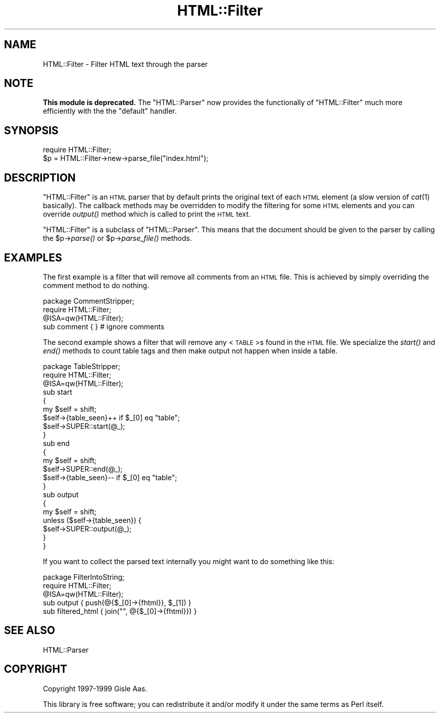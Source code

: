 .\" Automatically generated by Pod::Man 2.23 (Pod::Simple 3.14)
.\"
.\" Standard preamble:
.\" ========================================================================
.de Sp \" Vertical space (when we can't use .PP)
.if t .sp .5v
.if n .sp
..
.de Vb \" Begin verbatim text
.ft CW
.nf
.ne \\$1
..
.de Ve \" End verbatim text
.ft R
.fi
..
.\" Set up some character translations and predefined strings.  \*(-- will
.\" give an unbreakable dash, \*(PI will give pi, \*(L" will give a left
.\" double quote, and \*(R" will give a right double quote.  \*(C+ will
.\" give a nicer C++.  Capital omega is used to do unbreakable dashes and
.\" therefore won't be available.  \*(C` and \*(C' expand to `' in nroff,
.\" nothing in troff, for use with C<>.
.tr \(*W-
.ds C+ C\v'-.1v'\h'-1p'\s-2+\h'-1p'+\s0\v'.1v'\h'-1p'
.ie n \{\
.    ds -- \(*W-
.    ds PI pi
.    if (\n(.H=4u)&(1m=24u) .ds -- \(*W\h'-12u'\(*W\h'-12u'-\" diablo 10 pitch
.    if (\n(.H=4u)&(1m=20u) .ds -- \(*W\h'-12u'\(*W\h'-8u'-\"  diablo 12 pitch
.    ds L" ""
.    ds R" ""
.    ds C` ""
.    ds C' ""
'br\}
.el\{\
.    ds -- \|\(em\|
.    ds PI \(*p
.    ds L" ``
.    ds R" ''
'br\}
.\"
.\" Escape single quotes in literal strings from groff's Unicode transform.
.ie \n(.g .ds Aq \(aq
.el       .ds Aq '
.\"
.\" If the F register is turned on, we'll generate index entries on stderr for
.\" titles (.TH), headers (.SH), subsections (.SS), items (.Ip), and index
.\" entries marked with X<> in POD.  Of course, you'll have to process the
.\" output yourself in some meaningful fashion.
.ie \nF \{\
.    de IX
.    tm Index:\\$1\t\\n%\t"\\$2"
..
.    nr % 0
.    rr F
.\}
.el \{\
.    de IX
..
.\}
.\"
.\" Accent mark definitions (@(#)ms.acc 1.5 88/02/08 SMI; from UCB 4.2).
.\" Fear.  Run.  Save yourself.  No user-serviceable parts.
.    \" fudge factors for nroff and troff
.if n \{\
.    ds #H 0
.    ds #V .8m
.    ds #F .3m
.    ds #[ \f1
.    ds #] \fP
.\}
.if t \{\
.    ds #H ((1u-(\\\\n(.fu%2u))*.13m)
.    ds #V .6m
.    ds #F 0
.    ds #[ \&
.    ds #] \&
.\}
.    \" simple accents for nroff and troff
.if n \{\
.    ds ' \&
.    ds ` \&
.    ds ^ \&
.    ds , \&
.    ds ~ ~
.    ds /
.\}
.if t \{\
.    ds ' \\k:\h'-(\\n(.wu*8/10-\*(#H)'\'\h"|\\n:u"
.    ds ` \\k:\h'-(\\n(.wu*8/10-\*(#H)'\`\h'|\\n:u'
.    ds ^ \\k:\h'-(\\n(.wu*10/11-\*(#H)'^\h'|\\n:u'
.    ds , \\k:\h'-(\\n(.wu*8/10)',\h'|\\n:u'
.    ds ~ \\k:\h'-(\\n(.wu-\*(#H-.1m)'~\h'|\\n:u'
.    ds / \\k:\h'-(\\n(.wu*8/10-\*(#H)'\z\(sl\h'|\\n:u'
.\}
.    \" troff and (daisy-wheel) nroff accents
.ds : \\k:\h'-(\\n(.wu*8/10-\*(#H+.1m+\*(#F)'\v'-\*(#V'\z.\h'.2m+\*(#F'.\h'|\\n:u'\v'\*(#V'
.ds 8 \h'\*(#H'\(*b\h'-\*(#H'
.ds o \\k:\h'-(\\n(.wu+\w'\(de'u-\*(#H)/2u'\v'-.3n'\*(#[\z\(de\v'.3n'\h'|\\n:u'\*(#]
.ds d- \h'\*(#H'\(pd\h'-\w'~'u'\v'-.25m'\f2\(hy\fP\v'.25m'\h'-\*(#H'
.ds D- D\\k:\h'-\w'D'u'\v'-.11m'\z\(hy\v'.11m'\h'|\\n:u'
.ds th \*(#[\v'.3m'\s+1I\s-1\v'-.3m'\h'-(\w'I'u*2/3)'\s-1o\s+1\*(#]
.ds Th \*(#[\s+2I\s-2\h'-\w'I'u*3/5'\v'-.3m'o\v'.3m'\*(#]
.ds ae a\h'-(\w'a'u*4/10)'e
.ds Ae A\h'-(\w'A'u*4/10)'E
.    \" corrections for vroff
.if v .ds ~ \\k:\h'-(\\n(.wu*9/10-\*(#H)'\s-2\u~\d\s+2\h'|\\n:u'
.if v .ds ^ \\k:\h'-(\\n(.wu*10/11-\*(#H)'\v'-.4m'^\v'.4m'\h'|\\n:u'
.    \" for low resolution devices (crt and lpr)
.if \n(.H>23 .if \n(.V>19 \
\{\
.    ds : e
.    ds 8 ss
.    ds o a
.    ds d- d\h'-1'\(ga
.    ds D- D\h'-1'\(hy
.    ds th \o'bp'
.    ds Th \o'LP'
.    ds ae ae
.    ds Ae AE
.\}
.rm #[ #] #H #V #F C
.\" ========================================================================
.\"
.IX Title "HTML::Filter 3"
.TH HTML::Filter 3 "2008-04-04" "perl v5.12.3" "User Contributed Perl Documentation"
.\" For nroff, turn off justification.  Always turn off hyphenation; it makes
.\" way too many mistakes in technical documents.
.if n .ad l
.nh
.SH "NAME"
HTML::Filter \- Filter HTML text through the parser
.SH "NOTE"
.IX Header "NOTE"
\&\fBThis module is deprecated.\fR The \f(CW\*(C`HTML::Parser\*(C'\fR now provides the
functionally of \f(CW\*(C`HTML::Filter\*(C'\fR much more efficiently with the the
\&\f(CW\*(C`default\*(C'\fR handler.
.SH "SYNOPSIS"
.IX Header "SYNOPSIS"
.Vb 2
\& require HTML::Filter;
\& $p = HTML::Filter\->new\->parse_file("index.html");
.Ve
.SH "DESCRIPTION"
.IX Header "DESCRIPTION"
\&\f(CW\*(C`HTML::Filter\*(C'\fR is an \s-1HTML\s0 parser that by default prints the
original text of each \s-1HTML\s0 element (a slow version of \fIcat\fR\|(1) basically).
The callback methods may be overridden to modify the filtering for some
\&\s-1HTML\s0 elements and you can override \fIoutput()\fR method which is called to
print the \s-1HTML\s0 text.
.PP
\&\f(CW\*(C`HTML::Filter\*(C'\fR is a subclass of \f(CW\*(C`HTML::Parser\*(C'\fR. This means that
the document should be given to the parser by calling the \f(CW$p\fR\->\fIparse()\fR
or \f(CW$p\fR\->\fIparse_file()\fR methods.
.SH "EXAMPLES"
.IX Header "EXAMPLES"
The first example is a filter that will remove all comments from an
\&\s-1HTML\s0 file.  This is achieved by simply overriding the comment method
to do nothing.
.PP
.Vb 4
\&  package CommentStripper;
\&  require HTML::Filter;
\&  @ISA=qw(HTML::Filter);
\&  sub comment { }  # ignore comments
.Ve
.PP
The second example shows a filter that will remove any <\s-1TABLE\s0>s
found in the \s-1HTML\s0 file.  We specialize the \fIstart()\fR and \fIend()\fR methods
to count table tags and then make output not happen when inside a
table.
.PP
.Vb 9
\&  package TableStripper;
\&  require HTML::Filter;
\&  @ISA=qw(HTML::Filter);
\&  sub start
\&  {
\&     my $self = shift;
\&     $self\->{table_seen}++ if $_[0] eq "table";
\&     $self\->SUPER::start(@_);
\&  }
\&
\&  sub end
\&  {
\&     my $self = shift;
\&     $self\->SUPER::end(@_);
\&     $self\->{table_seen}\-\- if $_[0] eq "table";
\&  }
\&
\&  sub output
\&  {
\&      my $self = shift;
\&      unless ($self\->{table_seen}) {
\&          $self\->SUPER::output(@_);
\&      }
\&  }
.Ve
.PP
If you want to collect the parsed text internally you might want to do
something like this:
.PP
.Vb 5
\&  package FilterIntoString;
\&  require HTML::Filter;
\&  @ISA=qw(HTML::Filter);
\&  sub output { push(@{$_[0]\->{fhtml}}, $_[1]) }
\&  sub filtered_html { join("", @{$_[0]\->{fhtml}}) }
.Ve
.SH "SEE ALSO"
.IX Header "SEE ALSO"
HTML::Parser
.SH "COPYRIGHT"
.IX Header "COPYRIGHT"
Copyright 1997\-1999 Gisle Aas.
.PP
This library is free software; you can redistribute it and/or
modify it under the same terms as Perl itself.
